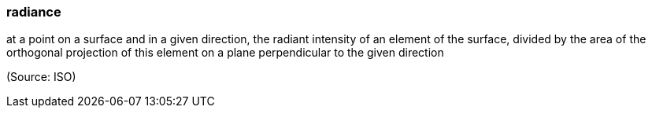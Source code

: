 === radiance

at a point on a surface and in a given direction, the radiant intensity of an element of the surface, divided by the area of the orthogonal projection of this element on a plane perpendicular to the given direction

(Source: ISO)

